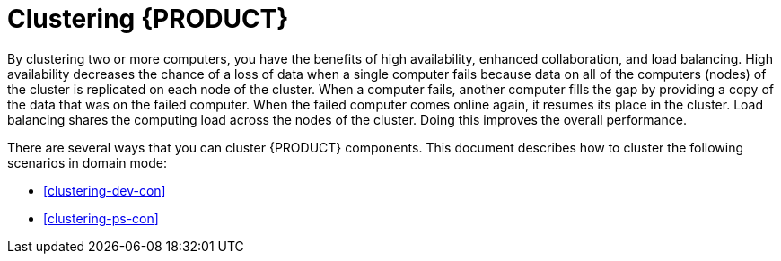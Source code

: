 [id='clustering-con']
= Clustering {PRODUCT} 

By clustering two or more computers, you have the benefits of high availability, enhanced collaboration, and load balancing. High availability decreases the chance of a loss of data when a single computer fails because data on all of the computers (nodes) of the cluster is replicated on each node of the cluster. When a computer fails, another computer fills the gap by providing a copy of the data that was on the failed computer. When the failed computer comes online again, it resumes its place in the cluster. Load balancing shares the computing load across the nodes of the cluster. Doing this improves the overall performance.

There are several ways that you can cluster {PRODUCT} components. This document describes how to cluster the following scenarios in domain mode:

* <<clustering-dev-con>>
* <<clustering-ps-con>>
